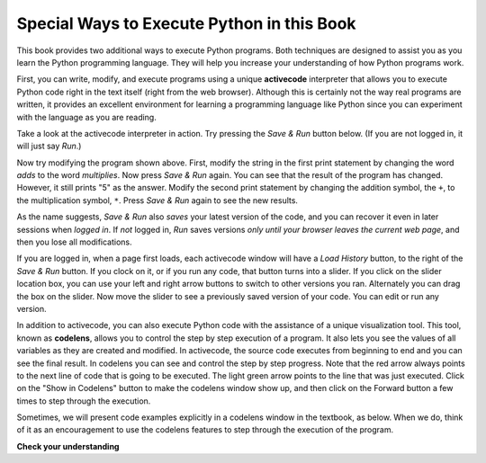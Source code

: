 ..  Copyright (C)  Brad Miller, David Ranum, Jeffrey Elkner, Peter Wentworth, Allen B. Downey, Chris
    Meyers, and Dario Mitchell.  Permission is granted to copy, distribute
    and/or modify this document under the terms of the GNU Free Documentation
    License, Version 1.3 or any later version published by the Free Software
    Foundation; with Invariant Sections being Forward, Prefaces, and
    Contributor List, no Front-Cover Texts, and no Back-Cover Texts.  A copy of
    the license is included in the section entitled "GNU Free Documentation
    License".

.. qnum::
   :prefix: intro-4-
   :start: 1

Special Ways to Execute Python in this Book
-------------------------------------------

This book provides two additional ways to execute Python programs.  Both techniques are designed to assist you as you
learn the Python programming language.  They will help you increase your understanding of how Python programs work.


First, you can write, modify, and execute programs using a unique **activecode** interpreter that allows you to execute Python code right
in the text itself (right from the web browser).  Although this is certainly not the way real programs are written, it provides an excellent
environment for learning a programming language like Python since you can experiment with the language as you are reading.

Take a look at the activecode interpreter in action. Try pressing the *Save & Run* button below. (If you are not logged
in, it will just say *Run*.)

.. activecode:: ac1_4_1

   print("My first program adds two numbers, 2 and 3:")
   print(2 + 3)

Now try modifying the program shown above.  First, modify the string in the
first print statement by changing the word *adds* to the word *multiplies*.  Now press 
*Save & Run* again.  You can see that the result of the program has changed.  However, it still prints
"5" as the answer.  Modify the second print statement by changing the addition symbol, the 
``+``, to the multiplication symbol, ``*``.  Press *Save & Run* again to see the new results.

As the name suggests, *Save & Run* also *saves* your latest version of the code,
and you can recover it even in later sessions when *logged in*. If *not* logged in,
*Run* saves versions *only until your browser leaves the current web page*,
and then you lose all modifications.

If you are logged in, when a page first loads, each activecode window will have a *Load History* button, to the
right of the *Save & Run* button.
If you clock on it, or if you run any code, that button turns into a slider.
If you click on the slider location box, you can use your left and right arrow 
buttons to switch to other versions you ran. 
Alternately you can drag the box on the slider. 
Now move the slider to see a previously saved version of your code. You can edit or run any version.

In addition to activecode, you can also execute Python code with the assistance of a unique 
visualization tool. This tool, known as **codelens**, allows you to control the step by 
step execution of a program. It also lets you see the values of all variables as they are 
created and modified. In activecode, the source code executes from beginning to end and you 
can see the final result. In codelens you can see and control the step by step progress. 
Note that the red arrow always points to the next line of code that is going to be executed. 
The light green arrow points to the line that was just executed. Click on the "Show in 
Codelens" button to make the codelens window show up, and then click on the Forward button 
a few times to step through the execution.  

Sometimes, we will present code examples explicitly in a codelens window in the textbook, as below.
When we do, think of it as an encouragement to use the codelens features to step through the 
execution of the program.

.. codelens:: clens1_4_1
    :python: py3
    :showoutput:

    print("My first program adds two numbers, 2 and 3:")
    print(2 + 3)


**Check your understanding**

.. mchoice:: question1_4_1
   :multiple_answers:
   :answer_a: save programs and reload saved programs.
   :answer_b: type in Python source code.
   :answer_c: execute Python code right in the text itself within the web browser.
   :answer_d: receive a yes/no answer about whether your code is correct or not.
   :correct: a,b,c
   :feedback_a: You can (and should) save the contents of the activecode window.
   :feedback_b: You are not limited to running the examples that are already there.  Try adding to them and creating your own.
   :feedback_c: The activecode interpreter will allow you type Python code into the textbox and then you can see it execute as the interpreter interprets and executes the source code.
   :feedback_d: Although you can (and should) verify that your code is correct by examining its output, activecode will not directly tell you whether you have correctly implemented your program.

   The activecode interpreter allows you to (select all that apply):

.. mchoice:: question1_4_2
   :multiple_answers:
   :answer_a: measure the speed of a program’s execution.
   :answer_b: control the step by step execution of a program.
   :answer_c: write and execute your own Python code.
   :answer_d: execute the Python code that is in codelens.
   :correct: b,d
   :feedback_a: In fact, codelens steps through each line one by one as you click, which is MUCH slower than the Python interpreter.
   :feedback_b: By using codelens, you can control the execution of a program step by step. You can even go backwards!
   :feedback_c: Codelens works only for the pre-programmed examples.
   :feedback_d: By stepping forward through the Python code in codelens, you are executing the Python program.

   Codelens allows you to (select all that apply):

.. index:: program, algorithm

